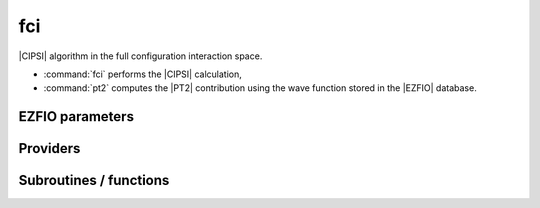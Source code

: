 .. _fci:

.. program:: fci

.. default-role:: option

===
fci
===

|CIPSI| algorithm in the full configuration interaction space.

* :command:`fci` performs the |CIPSI| calculation,
* :command:`pt2` computes the |PT2| contribution using the wave function stored in the |EZFIO|
  database.

.. seealso::

    The documentation of the :ref:`cipsi` module.





EZFIO parameters
----------------

.. option:: energy

    Calculated Selected |FCI| energy


.. option:: energy_pt2

    Calculated |FCI| energy + |PT2|



Providers
---------


.. c:var:: nthreads_pt2

    .. code:: text

        integer	:: nthreads_pt2

    File: :file:`environment.irp.f`

    Number of threads for Davidson




Subroutines / functions
-----------------------



.. c:function:: fci

    .. code:: text

        subroutine fci

    File: :file:`fci.irp.f`

    Selected Full Configuration Interaction with stochastic selection and PT2.





.. c:function:: pt2

    .. code:: text

        subroutine pt2

    File: :file:`pt2.irp.f`

    Second order perturbative correction to the wave function contained in the EZFIO directory.





.. c:function:: save_energy

    .. code:: text

        subroutine save_energy(E,pt2)

    File: :file:`save_energy.irp.f`

    Saves the energy in |EZFIO|.


